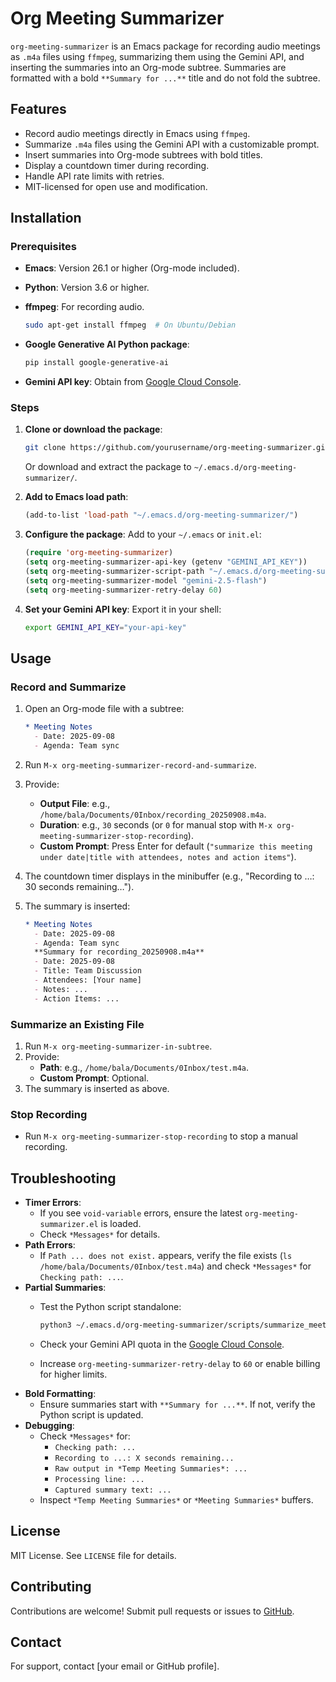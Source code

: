 * Org Meeting Summarizer
:PROPERTIES:
:CUSTOM_ID: org-meeting-summarizer
:END:
=org-meeting-summarizer= is an Emacs package for recording audio
meetings as =.m4a= files using =ffmpeg=, summarizing them using the
Gemini API, and inserting the summaries into an Org-mode subtree.
Summaries are formatted with a bold =**Summary for ...**= title and do
not fold the subtree.

** Features
:PROPERTIES:
:CUSTOM_ID: features
:END:
- Record audio meetings directly in Emacs using =ffmpeg=.
- Summarize =.m4a= files using the Gemini API with a customizable
  prompt.
- Insert summaries into Org-mode subtrees with bold titles.
- Display a countdown timer during recording.
- Handle API rate limits with retries.
- MIT-licensed for open use and modification.

** Installation
:PROPERTIES:
:CUSTOM_ID: installation
:END:
*** Prerequisites
:PROPERTIES:
:CUSTOM_ID: prerequisites
:END:
- *Emacs*: Version 26.1 or higher (Org-mode included).

- *Python*: Version 3.6 or higher.

- *ffmpeg*: For recording audio.

  #+begin_src sh
  sudo apt-get install ffmpeg  # On Ubuntu/Debian
  #+end_src

- *Google Generative AI Python package*:

  #+begin_src sh
  pip install google-generative-ai
  #+end_src

- *Gemini API key*: Obtain from
  [[https://console.cloud.google.com/apis/api/generativelanguage.googleapis.com][Google
  Cloud Console]].

*** Steps
:PROPERTIES:
:CUSTOM_ID: steps
:END:
1. *Clone or download the package*:

   #+begin_src sh
   git clone https://github.com/yourusername/org-meeting-summarizer.git
   #+end_src

   Or download and extract the package to
   =~/.emacs.d/org-meeting-summarizer/=.

2. *Add to Emacs load path*:

   #+begin_src emacs-lisp
   (add-to-list 'load-path "~/.emacs.d/org-meeting-summarizer/")
   #+end_src

3. *Configure the package*: Add to your =~/.emacs= or =init.el=:

   #+begin_src emacs-lisp
   (require 'org-meeting-summarizer)
   (setq org-meeting-summarizer-api-key (getenv "GEMINI_API_KEY"))
   (setq org-meeting-summarizer-script-path "~/.emacs.d/org-meeting-summarizer/scripts/summarize_meetings.py")
   (setq org-meeting-summarizer-model "gemini-2.5-flash")
   (setq org-meeting-summarizer-retry-delay 60)
   #+end_src

4. *Set your Gemini API key*: Export it in your shell:

   #+begin_src sh
   export GEMINI_API_KEY="your-api-key"
   #+end_src

** Usage
:PROPERTIES:
:CUSTOM_ID: usage
:END:
*** Record and Summarize
:PROPERTIES:
:CUSTOM_ID: record-and-summarize
:END:
1. Open an Org-mode file with a subtree:

   #+begin_src org
   ,* Meeting Notes
     - Date: 2025-09-08
     - Agenda: Team sync
   #+end_src

2. Run =M-x org-meeting-summarizer-record-and-summarize=.

3. Provide:

   - *Output File*: e.g.,
     =/home/bala/Documents/0Inbox/recording_20250908.m4a=.
   - *Duration*: e.g., =30= seconds (or =0= for manual stop with
     =M-x org-meeting-summarizer-stop-recording=).
   - *Custom Prompt*: Press Enter for default
     (="summarize this meeting under date|title with attendees, notes and action items"=).

4. The countdown timer displays in the minibuffer (e.g., "Recording to
   ...: 30 seconds remaining...").

5. The summary is inserted:

   #+begin_src org
   ,* Meeting Notes
     - Date: 2025-09-08
     - Agenda: Team sync
     ,**Summary for recording_20250908.m4a**
     - Date: 2025-09-08
     - Title: Team Discussion
     - Attendees: [Your name]
     - Notes: ...
     - Action Items: ...
   #+end_src

*** Summarize an Existing File
:PROPERTIES:
:CUSTOM_ID: summarize-an-existing-file
:END:
1. Run =M-x org-meeting-summarizer-in-subtree=.
2. Provide:
   - *Path*: e.g., =/home/bala/Documents/0Inbox/test.m4a=.
   - *Custom Prompt*: Optional.
3. The summary is inserted as above.

*** Stop Recording
:PROPERTIES:
:CUSTOM_ID: stop-recording
:END:
- Run =M-x org-meeting-summarizer-stop-recording= to stop a manual
  recording.

** Troubleshooting
:PROPERTIES:
:CUSTOM_ID: troubleshooting
:END:
- *Timer Errors*:
  - If you see =void-variable= errors, ensure the latest
    =org-meeting-summarizer.el= is loaded.
  - Check =*Messages*= for details.
- *Path Errors*:
  - If =Path ... does not exist.= appears, verify the file exists
    (=ls /home/bala/Documents/0Inbox/test.m4a=) and check =*Messages*=
    for =Checking path: ...=.
- *Partial Summaries*:
  - Test the Python script standalone:

    #+begin_src sh
    python3 ~/.emacs.d/org-meeting-summarizer/scripts/summarize_meetings.py "/home/bala/Documents/0Inbox/test.m4a" --api_key "YOUR_API_KEY" --model "gemini-2.5-flash"
    #+end_src

  - Check your Gemini API quota in the
    [[https://console.cloud.google.com/apis/api/generativelanguage.googleapis.com/quotas][Google
    Cloud Console]].

  - Increase =org-meeting-summarizer-retry-delay= to =60= or enable
    billing for higher limits.

- *Bold Formatting*:
  - Ensure summaries start with =**Summary for ...**=. If not, verify
    the Python script is updated.
- *Debugging*:
  - Check =*Messages*= for:
    - =Checking path: ...=
    - =Recording to ...: X seconds remaining...=
    - =Raw output in *Temp Meeting Summaries*: ...=
    - =Processing line: ...=
    - =Captured summary text: ...=
  - Inspect =*Temp Meeting Summaries*= or =*Meeting Summaries*= buffers.

** License
:PROPERTIES:
:CUSTOM_ID: license
:END:
MIT License. See =LICENSE= file for details.

** Contributing
:PROPERTIES:
:CUSTOM_ID: contributing
:END:
Contributions are welcome! Submit pull requests or issues to
[[https://github.com/yourusername/org-meeting-summarizer][GitHub]].

** Contact
:PROPERTIES:
:CUSTOM_ID: contact
:END:
For support, contact [your email or GitHub profile].
